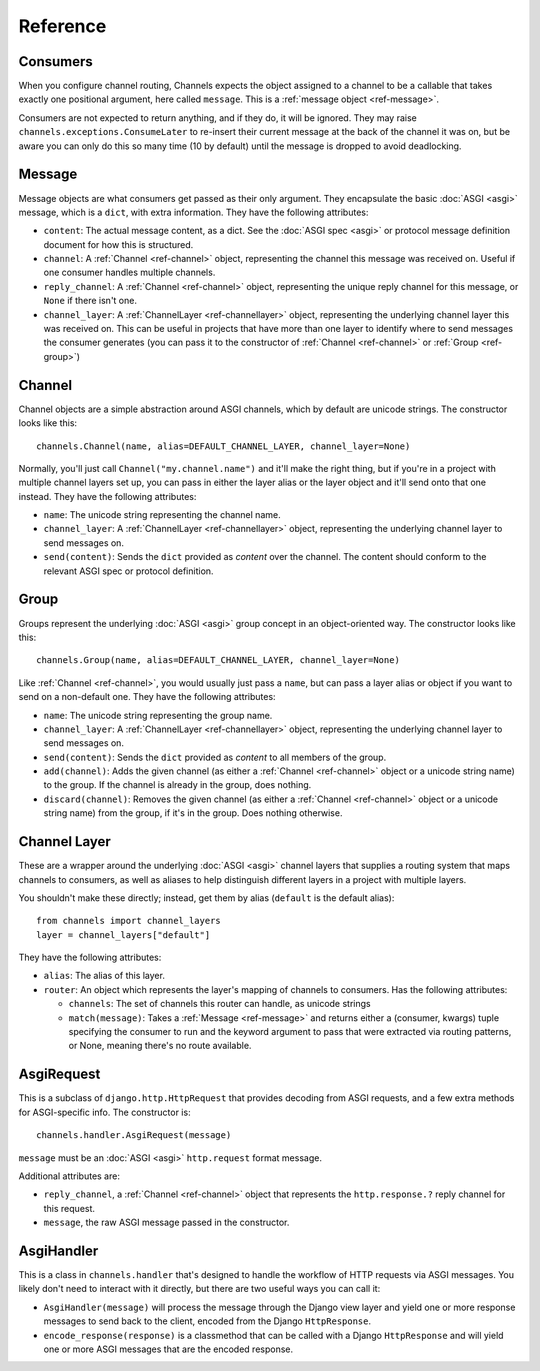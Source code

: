 Reference
=========

.. _ref-consumers:

Consumers
---------

When you configure channel routing, Channels expects the object assigned to
a channel to be a callable that takes exactly one positional argument, here
called ``message``. This is a :ref:`message object <ref-message>`.

Consumers are not expected to return anything, and if they do, it will be
ignored. They may raise ``channels.exceptions.ConsumeLater`` to re-insert
their current message at the back of the channel it was on, but be aware you
can only do this so many time (10 by default) until the message is dropped
to avoid deadlocking.


.. _ref-message:

Message
-------

Message objects are what consumers get passed as their only argument. They
encapsulate the basic :doc:`ASGI <asgi>` message, which is a ``dict``, with
extra information. They have the following attributes:

* ``content``: The actual message content, as a dict. See the
  :doc:`ASGI spec <asgi>` or protocol message definition document for how this
  is structured.

* ``channel``: A :ref:`Channel <ref-channel>` object, representing the channel
  this message was received on. Useful if one consumer handles multiple channels.

* ``reply_channel``: A :ref:`Channel <ref-channel>` object, representing the
  unique reply channel for this message, or ``None`` if there isn't one.

* ``channel_layer``: A :ref:`ChannelLayer <ref-channellayer>` object,
  representing the underlying channel layer this was received on. This can be
  useful in projects that have more than one layer to identify where to send
  messages the consumer generates (you can pass it to the constructor of
  :ref:`Channel <ref-channel>` or :ref:`Group <ref-group>`)


.. _ref-channel:

Channel
-------

Channel objects are a simple abstraction around ASGI channels, which by default
are unicode strings. The constructor looks like this::

    channels.Channel(name, alias=DEFAULT_CHANNEL_LAYER, channel_layer=None)

Normally, you'll just call ``Channel("my.channel.name")`` and it'll make the
right thing, but if you're in a project with multiple channel layers set up,
you can pass in either the layer alias or the layer object and it'll send
onto that one instead. They have the following attributes:

* ``name``: The unicode string representing the channel name.

* ``channel_layer``: A :ref:`ChannelLayer <ref-channellayer>` object,
  representing the underlying channel layer to send messages on.

* ``send(content)``: Sends the ``dict`` provided as *content* over the channel.
  The content should conform to the relevant ASGI spec or protocol definition.


.. _ref-group:

Group
-----

Groups represent the underlying :doc:`ASGI <asgi>` group concept in an
object-oriented way. The constructor looks like this::

    channels.Group(name, alias=DEFAULT_CHANNEL_LAYER, channel_layer=None)

Like :ref:`Channel <ref-channel>`, you would usually just pass a ``name``, but
can pass a layer alias or object if you want to send on a non-default one.
They have the following attributes:

* ``name``: The unicode string representing the group name.

* ``channel_layer``: A :ref:`ChannelLayer <ref-channellayer>` object,
  representing the underlying channel layer to send messages on.

* ``send(content)``: Sends the ``dict`` provided as *content* to all
  members of the group.

* ``add(channel)``: Adds the given channel (as either a :ref:`Channel <ref-channel>`
  object or a unicode string name) to the group. If the channel is already in
  the group, does nothing.

* ``discard(channel)``: Removes the given channel (as either a
  :ref:`Channel <ref-channel>` object or a unicode string name) from the group,
  if it's in the group. Does nothing otherwise.


.. _ref-channellayer:

Channel Layer
-------------

These are a wrapper around the underlying :doc:`ASGI <asgi>` channel layers
that supplies a routing system that maps channels to consumers, as well as
aliases to help distinguish different layers in a project with multiple layers.

You shouldn't make these directly; instead, get them by alias (``default`` is
the default alias)::

    from channels import channel_layers
    layer = channel_layers["default"]

They have the following attributes:

* ``alias``: The alias of this layer.

* ``router``: An object which represents the layer's mapping of channels
  to consumers. Has the following attributes:

  * ``channels``: The set of channels this router can handle, as unicode strings

  * ``match(message)``: Takes a :ref:`Message <ref-message>` and returns either
    a (consumer, kwargs) tuple specifying the consumer to run and the keyword
    argument to pass that were extracted via routing patterns, or None,
    meaning there's no route available.


.. _ref-asgirequest:

AsgiRequest
-----------

This is a subclass of ``django.http.HttpRequest`` that provides decoding from
ASGI requests, and a few extra methods for ASGI-specific info. The constructor is::

    channels.handler.AsgiRequest(message)

``message`` must be an :doc:`ASGI <asgi>` ``http.request`` format message.

Additional attributes are:

* ``reply_channel``, a :ref:`Channel <ref-channel>` object that represents the
  ``http.response.?`` reply channel for this request.

* ``message``, the raw ASGI message passed in the constructor.


.. _ref-asgihandler:

AsgiHandler
-----------

This is a class in ``channels.handler`` that's designed to handle the workflow
of HTTP requests via ASGI messages. You likely don't need to interact with it
directly, but there are two useful ways you can call it:

* ``AsgiHandler(message)`` will process the message through the Django view
  layer and yield one or more response messages to send back to the client,
  encoded from the Django ``HttpResponse``.

* ``encode_response(response)`` is a classmethod that can be called with a
  Django ``HttpResponse`` and will yield one or more ASGI messages that are
  the encoded response.
